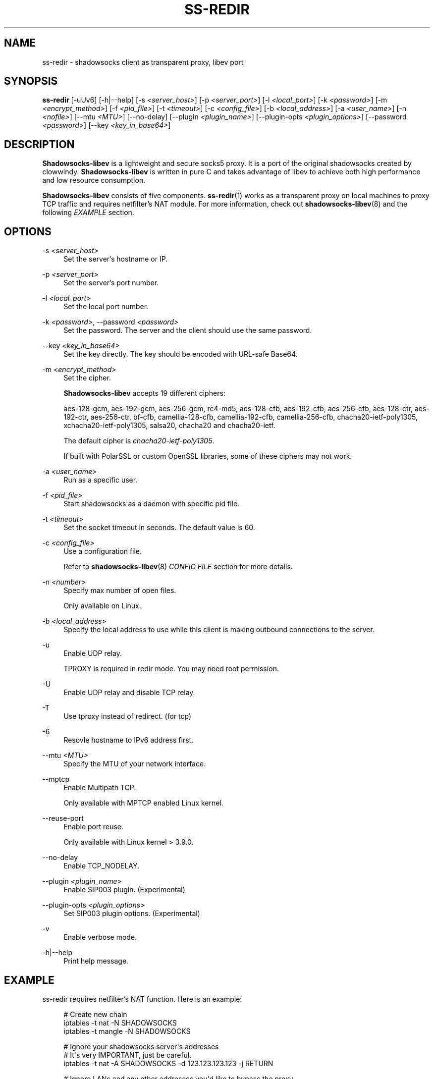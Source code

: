 '\" t
.\"     Title: ss-redir
.\"    Author: [FIXME: author] [see http://docbook.sf.net/el/author]
.\" Generator: DocBook XSL Stylesheets v1.78.1 <http://docbook.sf.net/>
.\"      Date: 05/19/2025
.\"    Manual: Shadowsocks-libev Manual
.\"    Source: Shadowsocks-libev 3.3.5
.\"  Language: English
.\"
.TH "SS\-REDIR" "1" "05/19/2025" "Shadowsocks\-libev 3\&.3\&.5" "Shadowsocks\-libev Manual"
.\" -----------------------------------------------------------------
.\" * Define some portability stuff
.\" -----------------------------------------------------------------
.\" ~~~~~~~~~~~~~~~~~~~~~~~~~~~~~~~~~~~~~~~~~~~~~~~~~~~~~~~~~~~~~~~~~
.\" http://bugs.debian.org/507673
.\" http://lists.gnu.org/archive/html/groff/2009-02/msg00013.html
.\" ~~~~~~~~~~~~~~~~~~~~~~~~~~~~~~~~~~~~~~~~~~~~~~~~~~~~~~~~~~~~~~~~~
.ie \n(.g .ds Aq \(aq
.el       .ds Aq '
.\" -----------------------------------------------------------------
.\" * set default formatting
.\" -----------------------------------------------------------------
.\" disable hyphenation
.nh
.\" disable justification (adjust text to left margin only)
.ad l
.\" -----------------------------------------------------------------
.\" * MAIN CONTENT STARTS HERE *
.\" -----------------------------------------------------------------
.SH "NAME"
ss-redir \- shadowsocks client as transparent proxy, libev port
.SH "SYNOPSIS"
.sp
\fBss\-redir\fR [\-uUv6] [\-h|\-\-help] [\-s \fI<server_host>\fR] [\-p \fI<server_port>\fR] [\-l \fI<local_port>\fR] [\-k \fI<password>\fR] [\-m \fI<encrypt_method>\fR] [\-f \fI<pid_file>\fR] [\-t \fI<timeout>\fR] [\-c \fI<config_file>\fR] [\-b \fI<local_address>\fR] [\-a \fI<user_name>\fR] [\-n \fI<nofile>\fR] [\-\-mtu \fI<MTU>\fR] [\-\-no\-delay] [\-\-plugin \fI<plugin_name>\fR] [\-\-plugin\-opts \fI<plugin_options>\fR] [\-\-password \fI<password>\fR] [\-\-key \fI<key_in_base64>\fR]
.SH "DESCRIPTION"
.sp
\fBShadowsocks\-libev\fR is a lightweight and secure socks5 proxy\&. It is a port of the original shadowsocks created by clowwindy\&. \fBShadowsocks\-libev\fR is written in pure C and takes advantage of libev to achieve both high performance and low resource consumption\&.
.sp
\fBShadowsocks\-libev\fR consists of five components\&. \fBss\-redir\fR(1) works as a transparent proxy on local machines to proxy TCP traffic and requires netfilter\(cqs NAT module\&. For more information, check out \fBshadowsocks\-libev\fR(8) and the following \fIEXAMPLE\fR section\&.
.SH "OPTIONS"
.PP
\-s \fI<server_host>\fR
.RS 4
Set the server\(cqs hostname or IP\&.
.RE
.PP
\-p \fI<server_port>\fR
.RS 4
Set the server\(cqs port number\&.
.RE
.PP
\-l \fI<local_port>\fR
.RS 4
Set the local port number\&.
.RE
.PP
\-k \fI<password>\fR, \-\-password \fI<password>\fR
.RS 4
Set the password\&. The server and the client should use the same password\&.
.RE
.PP
\-\-key \fI<key_in_base64>\fR
.RS 4
Set the key directly\&. The key should be encoded with URL\-safe Base64\&.
.RE
.PP
\-m \fI<encrypt_method>\fR
.RS 4
Set the cipher\&.
.sp
\fBShadowsocks\-libev\fR
accepts 19 different ciphers:
.sp
aes\-128\-gcm, aes\-192\-gcm, aes\-256\-gcm, rc4\-md5, aes\-128\-cfb, aes\-192\-cfb, aes\-256\-cfb, aes\-128\-ctr, aes\-192\-ctr, aes\-256\-ctr, bf\-cfb, camellia\-128\-cfb, camellia\-192\-cfb, camellia\-256\-cfb, chacha20\-ietf\-poly1305, xchacha20\-ietf\-poly1305, salsa20, chacha20 and chacha20\-ietf\&.
.sp
The default cipher is
\fIchacha20\-ietf\-poly1305\fR\&.
.sp
If built with PolarSSL or custom OpenSSL libraries, some of these ciphers may not work\&.
.RE
.PP
\-a \fI<user_name>\fR
.RS 4
Run as a specific user\&.
.RE
.PP
\-f \fI<pid_file>\fR
.RS 4
Start shadowsocks as a daemon with specific pid file\&.
.RE
.PP
\-t \fI<timeout>\fR
.RS 4
Set the socket timeout in seconds\&. The default value is 60\&.
.RE
.PP
\-c \fI<config_file>\fR
.RS 4
Use a configuration file\&.
.sp
Refer to
\fBshadowsocks\-libev\fR(8)
\fICONFIG FILE\fR
section for more details\&.
.RE
.PP
\-n \fI<number>\fR
.RS 4
Specify max number of open files\&.
.sp
Only available on Linux\&.
.RE
.PP
\-b \fI<local_address>\fR
.RS 4
Specify the local address to use while this client is making outbound connections to the server\&.
.RE
.PP
\-u
.RS 4
Enable UDP relay\&.
.sp
TPROXY is required in redir mode\&. You may need root permission\&.
.RE
.PP
\-U
.RS 4
Enable UDP relay and disable TCP relay\&.
.RE
.PP
\-T
.RS 4
Use tproxy instead of redirect\&. (for tcp)
.RE
.PP
\-6
.RS 4
Resovle hostname to IPv6 address first\&.
.RE
.PP
\-\-mtu \fI<MTU>\fR
.RS 4
Specify the MTU of your network interface\&.
.RE
.PP
\-\-mptcp
.RS 4
Enable Multipath TCP\&.
.sp
Only available with MPTCP enabled Linux kernel\&.
.RE
.PP
\-\-reuse\-port
.RS 4
Enable port reuse\&.
.sp
Only available with Linux kernel > 3\&.9\&.0\&.
.RE
.PP
\-\-no\-delay
.RS 4
Enable TCP_NODELAY\&.
.RE
.PP
\-\-plugin \fI<plugin_name>\fR
.RS 4
Enable SIP003 plugin\&. (Experimental)
.RE
.PP
\-\-plugin\-opts \fI<plugin_options>\fR
.RS 4
Set SIP003 plugin options\&. (Experimental)
.RE
.PP
\-v
.RS 4
Enable verbose mode\&.
.RE
.PP
\-h|\-\-help
.RS 4
Print help message\&.
.RE
.SH "EXAMPLE"
.sp
ss\-redir requires netfilter\(cqs NAT function\&. Here is an example:
.sp
.if n \{\
.RS 4
.\}
.nf
# Create new chain
iptables \-t nat \-N SHADOWSOCKS
iptables \-t mangle \-N SHADOWSOCKS

# Ignore your shadowsocks server\*(Aqs addresses
# It\*(Aqs very IMPORTANT, just be careful\&.
iptables \-t nat \-A SHADOWSOCKS \-d 123\&.123\&.123\&.123 \-j RETURN

# Ignore LANs and any other addresses you\*(Aqd like to bypass the proxy
# See Wikipedia and RFC5735 for full list of reserved networks\&.
# See ashi009/bestroutetb for a highly optimized CHN route list\&.
iptables \-t nat \-A SHADOWSOCKS \-d 0\&.0\&.0\&.0/8 \-j RETURN
iptables \-t nat \-A SHADOWSOCKS \-d 10\&.0\&.0\&.0/8 \-j RETURN
iptables \-t nat \-A SHADOWSOCKS \-d 127\&.0\&.0\&.0/8 \-j RETURN
iptables \-t nat \-A SHADOWSOCKS \-d 169\&.254\&.0\&.0/16 \-j RETURN
iptables \-t nat \-A SHADOWSOCKS \-d 172\&.16\&.0\&.0/12 \-j RETURN
iptables \-t nat \-A SHADOWSOCKS \-d 192\&.168\&.0\&.0/16 \-j RETURN
iptables \-t nat \-A SHADOWSOCKS \-d 224\&.0\&.0\&.0/4 \-j RETURN
iptables \-t nat \-A SHADOWSOCKS \-d 240\&.0\&.0\&.0/4 \-j RETURN

# Anything else should be redirected to shadowsocks\*(Aqs local port
iptables \-t nat \-A SHADOWSOCKS \-p tcp \-j REDIRECT \-\-to\-ports 12345

# Add any UDP rules
ip route add local default dev lo table 100
ip rule add fwmark 1 lookup 100
iptables \-t mangle \-A SHADOWSOCKS \-p udp \-\-dport 53 \-j TPROXY \-\-on\-port 12345 \-\-tproxy\-mark 0x01/0x01

# Apply the rules
iptables \-t nat \-A PREROUTING \-p tcp \-j SHADOWSOCKS
iptables \-t mangle \-A PREROUTING \-j SHADOWSOCKS

# Start the shadowsocks\-redir
ss\-redir \-u \-c /etc/config/shadowsocks\&.json \-f /var/run/shadowsocks\&.pid
.fi
.if n \{\
.RE
.\}
.SH "SEE ALSO"
.sp
\fBss\-local\fR(1), \fBss\-server\fR(1), \fBss\-tunnel\fR(1), \fBss\-manager\fR(1), \fBshadowsocks\-libev\fR(8), \fBiptables\fR(8), /etc/shadowsocks\-libev/config\&.json

